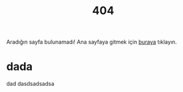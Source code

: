 #+title: 404
#+REVEAL_ROOT: https://cdn.jsdelivr.net/npm/reveal.js
Aradığın sayfa bulunamadı! Ana sayfaya gitmek için [[https://omerkurt.dev][buraya]] tıklayın.
* dada
dad
dasdsadsadsa
